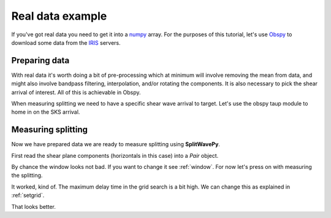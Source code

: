.. _realdata:

****************************************************
Real data example
****************************************************


If you've got real data you need to get it into a `numpy <http://www.numpy.org/>`_ array.    For the purposes of this tutorial, let's use `Obspy <https://github.com/obspy/obspy/wiki>`_  to download some data from the `IRIS <https://www.iris.edu/hq/>`_ servers.

Preparing data
````````````````````

With real data it's worth doing a bit of pre-processing which at minimum will involve removing the mean from data, and might also involve bandpass filtering, interpolation, and/or rotating the components.  It is also necessary to pick the shear arrival of interest.  All of this is achievable in Obspy.

.. nbplot::
	:include-source:

	from obspy import read
	from obspy.clients.fdsn import Client
	from obspy import UTCDateTime

	client = Client("IRIS")
	t = UTCDateTime("2000-08-15T04:30:0.000")
	st = client.get_waveforms("IU", "CCM", "00", "BH?", t, t + 60 * 60,attach_response=True)

	# filter the data (this process removes the mean)
	st.filter("bandpass",freqmin=0.01,freqmax=0.5)

	st.plot()

When measuring splitting we need to have a specific shear wave arrival to target.  Let's use the obspy taup module to home in on the SKS arrival.

.. nbplot::
	:include-source:

	from obspy.taup import TauPyModel

	# from location and time, get event information
	lat=-31.56
	lon=179.74

	# server does not accept longitude greater than 180.
	cat = client.get_events(starttime=t-60,endtime=t+60,minlatitude=lat-1,
	                  maxlatitude=lat+1,minlongitude=lon-1,maxlongitude=180)
	evtime = cat.events[0].origins[0].time
	evdepth = cat.events[0].origins[0].depth/1000
	evlat = cat.events[0].origins[0].latitude
	evlon = cat.events[0].origins[0].longitude

	# station information
	inventory = client.get_stations(network="IU",station="CCM",starttime=t-60,endtime=t+60)
	stlat = inventory[0][0].latitude
	stlon = inventory[0][0].longitude

	# find arrival times
	model = TauPyModel('iasp91')
	arrivals = model.get_travel_times_geo(evdepth,evlat,evlon,stlat,stlon,phase_list=['SKS'])
	skstime = evtime + arrivals[0].time

	# trim around SKS
	st.trim( skstime-30, skstime+30)
	st.plot()
	
	
Measuring splitting
````````````````````

Now we have prepared data we are ready to measure splitting using **SplitWavePy**.

First read the shear plane components (horizontals in this case) into a *Pair* object.

.. nbplot::

	import splitwavepy as sw

	# get data into Pair object and plot
	realdata = sw.Pair( st[1].data, st[0].data, delta=st[0].stats.delta)
	realdata.plot()
	
By chance the window looks not bad.  If you want to change it see :ref:`window`.  For now let's press on with measuring the splitting.

.. nbplot::
	:include-source:
	
	measure = sw.EigenM(realdata)
	measure.plot()

It worked, kind of.  The maximum delay time in the grid search is a bit high.  We can change this as explained in :ref:`setgrid`.

.. nbplot::
	:include-source:
	
	measure = sw.EigenM(realdata, lags=(2,))
	measure.plot(marker=True)

That looks better.
	
